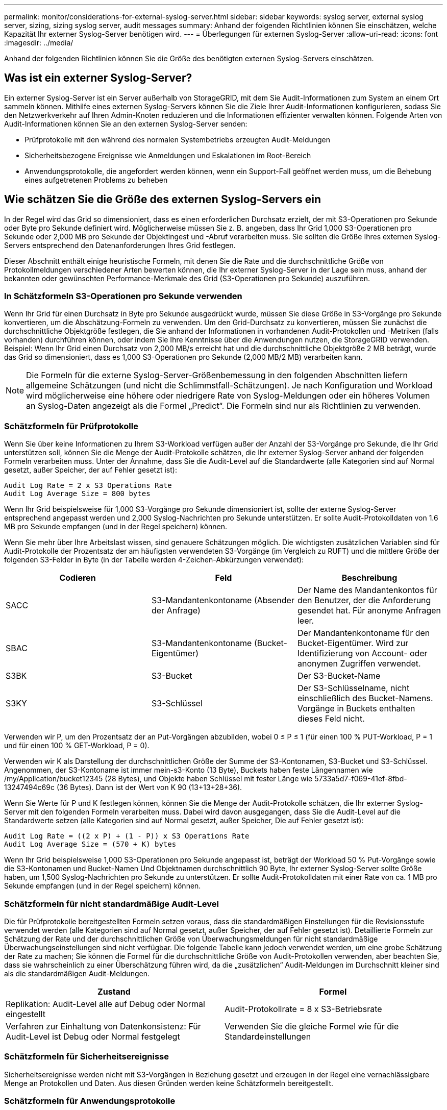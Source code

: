 ---
permalink: monitor/considerations-for-external-syslog-server.html 
sidebar: sidebar 
keywords: syslog server, external syslog server, sizing, sizing syslog server, audit messages 
summary: Anhand der folgenden Richtlinien können Sie einschätzen, welche Kapazität Ihr externer Syslog-Server benötigen wird. 
---
= Überlegungen für externen Syslog-Server
:allow-uri-read: 
:icons: font
:imagesdir: ../media/


[role="lead"]
Anhand der folgenden Richtlinien können Sie die Größe des benötigten externen Syslog-Servers einschätzen.



== Was ist ein externer Syslog-Server?

Ein externer Syslog-Server ist ein Server außerhalb von StorageGRID, mit dem Sie Audit-Informationen zum System an einem Ort sammeln können. Mithilfe eines externen Syslog-Servers können Sie die Ziele Ihrer Audit-Informationen konfigurieren, sodass Sie den Netzwerkverkehr auf Ihren Admin-Knoten reduzieren und die Informationen effizienter verwalten können. Folgende Arten von Audit-Informationen können Sie an den externen Syslog-Server senden:

* Prüfprotokolle mit den während des normalen Systembetriebs erzeugten Audit-Meldungen
* Sicherheitsbezogene Ereignisse wie Anmeldungen und Eskalationen im Root-Bereich
* Anwendungsprotokolle, die angefordert werden können, wenn ein Support-Fall geöffnet werden muss, um die Behebung eines aufgetretenen Problems zu beheben




== Wie schätzen Sie die Größe des externen Syslog-Servers ein

In der Regel wird das Grid so dimensioniert, dass es einen erforderlichen Durchsatz erzielt, der mit S3-Operationen pro Sekunde oder Byte pro Sekunde definiert wird. Möglicherweise müssen Sie z. B. angeben, dass Ihr Grid 1,000 S3-Operationen pro Sekunde oder 2,000 MB pro Sekunde der Objektingest und -Abruf verarbeiten muss. Sie sollten die Größe Ihres externen Syslog-Servers entsprechend den Datenanforderungen Ihres Grid festlegen.

Dieser Abschnitt enthält einige heuristische Formeln, mit denen Sie die Rate und die durchschnittliche Größe von Protokollmeldungen verschiedener Arten bewerten können, die Ihr externer Syslog-Server in der Lage sein muss, anhand der bekannten oder gewünschten Performance-Merkmale des Grid (S3-Operationen pro Sekunde) auszuführen.



=== In Schätzformeln S3-Operationen pro Sekunde verwenden

Wenn Ihr Grid für einen Durchsatz in Byte pro Sekunde ausgedrückt wurde, müssen Sie diese Größe in S3-Vorgänge pro Sekunde konvertieren, um die Abschätzung-Formeln zu verwenden. Um den Grid-Durchsatz zu konvertieren, müssen Sie zunächst die durchschnittliche Objektgröße festlegen, die Sie anhand der Informationen in vorhandenen Audit-Protokollen und -Metriken (falls vorhanden) durchführen können, oder indem Sie Ihre Kenntnisse über die Anwendungen nutzen, die StorageGRID verwenden. Beispiel: Wenn Ihr Grid einen Durchsatz von 2,000 MB/s erreicht hat und die durchschnittliche Objektgröße 2 MB beträgt, wurde das Grid so dimensioniert, dass es 1,000 S3-Operationen pro Sekunde (2,000 MB/2 MB) verarbeiten kann.


NOTE: Die Formeln für die externe Syslog-Server-Größenbemessung in den folgenden Abschnitten liefern allgemeine Schätzungen (und nicht die Schlimmstfall-Schätzungen). Je nach Konfiguration und Workload wird möglicherweise eine höhere oder niedrigere Rate von Syslog-Meldungen oder ein höheres Volumen an Syslog-Daten angezeigt als die Formel „Predict“. Die Formeln sind nur als Richtlinien zu verwenden.



=== Schätzformeln für Prüfprotokolle

Wenn Sie über keine Informationen zu Ihrem S3-Workload verfügen außer der Anzahl der S3-Vorgänge pro Sekunde, die Ihr Grid unterstützen soll, können Sie die Menge der Audit-Protokolle schätzen, die Ihr externer Syslog-Server anhand der folgenden Formeln verarbeiten muss. Unter der Annahme, dass Sie die Audit-Level auf die Standardwerte (alle Kategorien sind auf Normal gesetzt, außer Speicher, der auf Fehler gesetzt ist):

[listing]
----
Audit Log Rate = 2 x S3 Operations Rate
Audit Log Average Size = 800 bytes
----
Wenn Ihr Grid beispielsweise für 1,000 S3-Vorgänge pro Sekunde dimensioniert ist, sollte der externe Syslog-Server entsprechend angepasst werden und 2,000 Syslog-Nachrichten pro Sekunde unterstützen. Er sollte Audit-Protokolldaten von 1.6 MB pro Sekunde empfangen (und in der Regel speichern) können.

Wenn Sie mehr über Ihre Arbeitslast wissen, sind genauere Schätzungen möglich. Die wichtigsten zusätzlichen Variablen sind für Audit-Protokolle der Prozentsatz der am häufigsten verwendeten S3-Vorgänge (im Vergleich zu RUFT) und die mittlere Größe der folgenden S3-Felder in Byte (in der Tabelle werden 4-Zeichen-Abkürzungen verwendet):

[cols="1a,1a,1a"]
|===
| Codieren | Feld | Beschreibung 


 a| 
SACC
 a| 
S3-Mandantenkontoname (Absender der Anfrage)
 a| 
Der Name des Mandantenkontos für den Benutzer, der die Anforderung gesendet hat. Für anonyme Anfragen leer.



 a| 
SBAC
 a| 
S3-Mandantenkontoname (Bucket-Eigentümer)
 a| 
Der Mandantenkontoname für den Bucket-Eigentümer. Wird zur Identifizierung von Account- oder anonymen Zugriffen verwendet.



 a| 
S3BK
 a| 
S3-Bucket
 a| 
Der S3-Bucket-Name



 a| 
S3KY
 a| 
S3-Schlüssel
 a| 
Der S3-Schlüsselname, nicht einschließlich des Bucket-Namens. Vorgänge in Buckets enthalten dieses Feld nicht.

|===
Verwenden wir P, um den Prozentsatz der an Put-Vorgängen abzubilden, wobei 0 ≤ P ≤ 1 (für einen 100 % PUT-Workload, P = 1 und für einen 100 % GET-Workload, P = 0).

Verwenden wir K als Darstellung der durchschnittlichen Größe der Summe der S3-Kontonamen, S3-Bucket und S3-Schlüssel. Angenommen, der S3-Kontoname ist immer mein-s3-Konto (13 Byte), Buckets haben feste Längennamen wie /my/Application/bucket12345 (28 Bytes), und Objekte haben Schlüssel mit fester Länge wie 5733a5d7-f069-41ef-8fbd-13247494c69c (36 Bytes). Dann ist der Wert von K 90 (13+13+28+36).

Wenn Sie Werte für P und K festlegen können, können Sie die Menge der Audit-Protokolle schätzen, die Ihr externer Syslog-Server mit den folgenden Formeln verarbeiten muss. Dabei wird davon ausgegangen, dass Sie die Audit-Level auf die Standardwerte setzen (alle Kategorien sind auf Normal gesetzt, außer Speicher, Die auf Fehler gesetzt ist):

[listing]
----
Audit Log Rate = ((2 x P) + (1 - P)) x S3 Operations Rate
Audit Log Average Size = (570 + K) bytes
----
Wenn Ihr Grid beispielsweise 1,000 S3-Operationen pro Sekunde angepasst ist, beträgt der Workload 50 % Put-Vorgänge sowie die S3-Kontonamen und Bucket-Namen Und Objektnamen durchschnittlich 90 Byte, Ihr externer Syslog-Server sollte Größe haben, um 1,500 Syslog-Nachrichten pro Sekunde zu unterstützen. Er sollte Audit-Protokolldaten mit einer Rate von ca. 1 MB pro Sekunde empfangen (und in der Regel speichern) können.



=== Schätzformeln für nicht standardmäßige Audit-Level

Die für Prüfprotokolle bereitgestellten Formeln setzen voraus, dass die standardmäßigen Einstellungen für die Revisionsstufe verwendet werden (alle Kategorien sind auf Normal gesetzt, außer Speicher, der auf Fehler gesetzt ist). Detaillierte Formeln zur Schätzung der Rate und der durchschnittlichen Größe von Überwachungsmeldungen für nicht standardmäßige Überwachungseinstellungen sind nicht verfügbar. Die folgende Tabelle kann jedoch verwendet werden, um eine grobe Schätzung der Rate zu machen; Sie können die Formel für die durchschnittliche Größe von Audit-Protokollen verwenden, aber beachten Sie, dass sie wahrscheinlich zu einer Überschätzung führen wird, da die „zusätzlichen“ Audit-Meldungen im Durchschnitt kleiner sind als die standardmäßigen Audit-Meldungen.

[cols="1a,1a"]
|===
| Zustand | Formel 


 a| 
Replikation: Audit-Level alle auf Debug oder Normal eingestellt
 a| 
Audit-Protokollrate = 8 x S3-Betriebsrate



 a| 
Verfahren zur Einhaltung von Datenkonsistenz: Für Audit-Level ist Debug oder Normal festgelegt
 a| 
Verwenden Sie die gleiche Formel wie für die Standardeinstellungen

|===


=== Schätzformeln für Sicherheitsereignisse

Sicherheitsereignisse werden nicht mit S3-Vorgängen in Beziehung gesetzt und erzeugen in der Regel eine vernachlässigbare Menge an Protokollen und Daten. Aus diesen Gründen werden keine Schätzformeln bereitgestellt.



=== Schätzformeln für Anwendungsprotokolle

Wenn neben der Anzahl der S3-Vorgänge pro Sekunde, die Ihr Grid unterstützen soll, keine Informationen zu Ihrem S3-Workload vorhanden sind, können Sie das Volumen der Anwendungen schätzen. Protokolle, die Ihr externer Syslog-Server verarbeiten muss, werden gemäß den folgenden Formeln verwendet:

[listing]
----
Application Log Rate = 3.3 x S3 Operations Rate
Application Log Average Size = 350 bytes
----
Wenn Ihr Grid also für 1,000 S3-Vorgänge pro Sekunde dimensioniert ist, sollte der externe Syslog-Server entsprechend dimensioniert sein, um 3,300 Applikations-Logs pro Sekunde zu unterstützen und Applikations-Protokolldaten von etwa 1.2 MB pro Sekunde zu empfangen (und zu speichern).

Wenn Sie mehr über Ihre Arbeitslast wissen, sind genauere Schätzungen möglich. Die wichtigsten zusätzlichen Variablen sind für Applikations-Protokolle die Datensicherungsstrategie (Replizierung vs Erasure Coding) – der Prozentsatz der S3-Operationen, die durchgeführt werden (im Vergleich zu Ruft/Other) und die durchschnittliche Größe der folgenden S3-Felder (in der Tabelle werden 4-Zeichen-Abkürzungen verwendet):

[cols="1a,1a,1a"]
|===
| Codieren | Feld | Beschreibung 


 a| 
SACC
 a| 
S3-Mandantenkontoname (Absender der Anfrage)
 a| 
Der Name des Mandantenkontos für den Benutzer, der die Anforderung gesendet hat. Für anonyme Anfragen leer.



 a| 
SBAC
 a| 
S3-Mandantenkontoname (Bucket-Eigentümer)
 a| 
Der Mandantenkontoname für den Bucket-Eigentümer. Wird zur Identifizierung von Account- oder anonymen Zugriffen verwendet.



 a| 
S3BK
 a| 
S3-Bucket
 a| 
Der S3-Bucket-Name



 a| 
S3KY
 a| 
S3-Schlüssel
 a| 
Der S3-Schlüsselname, nicht einschließlich des Bucket-Namens. Vorgänge in Buckets enthalten dieses Feld nicht.

|===


== Beispiel für eine Einschätzung der Dimensionierung

In diesem Abschnitt werden Beispielbeispiele erläutert, wie man die Schätzformeln für Raster mit den folgenden Methoden der Datensicherung verwendet:

* Replizierung
* Verfahren Zur Einhaltung Von Datenkonsistenz




=== Wenn Sie Replizierung für die Datensicherung verwenden

Stellen Sie P den Prozentsatz der an Put-Vorgängen dar, wobei 0 ≤ P ≤ 1 (für einen 100 % PUT-Workload, P = 1 und für einen 100 % GET-Workload, P = 0).

K stellen die durchschnittliche Größe der Summe der S3-Kontonamen, S3-Bucket und S3-Schlüssel dar. Angenommen, der S3-Kontoname ist immer mein-s3-Konto (13 Byte), Buckets haben feste Längennamen wie /my/Application/bucket12345 (28 Bytes), und Objekte haben Schlüssel mit fester Länge wie 5733a5d7-f069-41ef-8fbd-13247494c69c (36 Bytes). Dann hat K einen Wert von 90 (13+13+28+36).

Wenn Sie Werte für P und K bestimmen können, können Sie die Menge der Anwendungsprotokolle schätzen, die Ihr externer Syslog-Server mit den folgenden Formeln verarbeiten muss.

[listing]
----
Application Log Rate = ((1.1 x P) + (2.5 x (1 - P))) x S3 Operations Rate
Application Log Average Size = (P x (220 + K)) + ((1 - P) x (240 + (0.2 x K))) Bytes
----
Wenn Ihr Grid beispielsweise für 1,000 S3-Vorgänge pro Sekunde dimensioniert ist, beträgt der Workload 50 % und Ihre S3-Kontonamen, Bucket-Namen und Objektnamen durchschnittlich 90 Byte, sollte der externe Syslog-Server entsprechend angepasst werden, um 1800 Applikations-Logs pro Sekunde zu unterstützen, Und erhalten Applikationsdaten mit einer Rate von 0.5 MB pro Sekunde (und in der Regel auch dort).



=== Bei Verwendung von Erasure Coding zur Datensicherung

Stellen Sie P den Prozentsatz der an Put-Vorgängen dar, wobei 0 ≤ P ≤ 1 (für einen 100 % PUT-Workload, P = 1 und für einen 100 % GET-Workload, P = 0).

K stellen die durchschnittliche Größe der Summe der S3-Kontonamen, S3-Bucket und S3-Schlüssel dar. Angenommen, der S3-Kontoname ist immer mein-s3-Konto (13 Byte), Buckets haben feste Längennamen wie /my/Application/bucket12345 (28 Bytes), und Objekte haben Schlüssel mit fester Länge wie 5733a5d7-f069-41ef-8fbd-13247494c69c (36 Bytes). Dann hat K einen Wert von 90 (13+13+28+36).

Wenn Sie Werte für P und K bestimmen können, können Sie die Menge der Anwendungsprotokolle schätzen, die Ihr externer Syslog-Server mit den folgenden Formeln verarbeiten muss.

[listing]
----
Application Log Rate = ((3.2 x P) + (1.3 x (1 - P))) x S3 Operations Rate
Application Log Average Size = (P x (240 + (0.4 x K))) + ((1 - P) x (185 + (0.9 x K))) Bytes
----
Wenn Ihr Grid beispielsweise 1,000 S3-Vorgänge pro Sekunde beträgt, beträgt der Workload 50 % der Put-Vorgänge sowie Ihre S3-Kontonamen und Bucket-Namen Und Objektnamen durchschnittlich 90 Byte, Ihr externer Syslog-Server sollte Größe haben, um 2,250 Anwendungsprotokolle pro Sekunde zu unterstützen. Sie sollten in der Lage sein, Anwendungsdaten zu empfangen und zu empfangen (und in der Regel speichern) mit einer Rate von 0.6 MB pro Sekunde.

Weitere Informationen zum Konfigurieren von Meldungsebenen und einem externen Syslog-Server finden Sie unter:

* link:../monitor/configuring-syslog-server.html["Konfigurieren Sie einen externen Syslog-Server"]
* link:../monitor/configure-audit-messages.html["Konfigurieren von Überwachungsmeldungen und Protokollzielen"]

